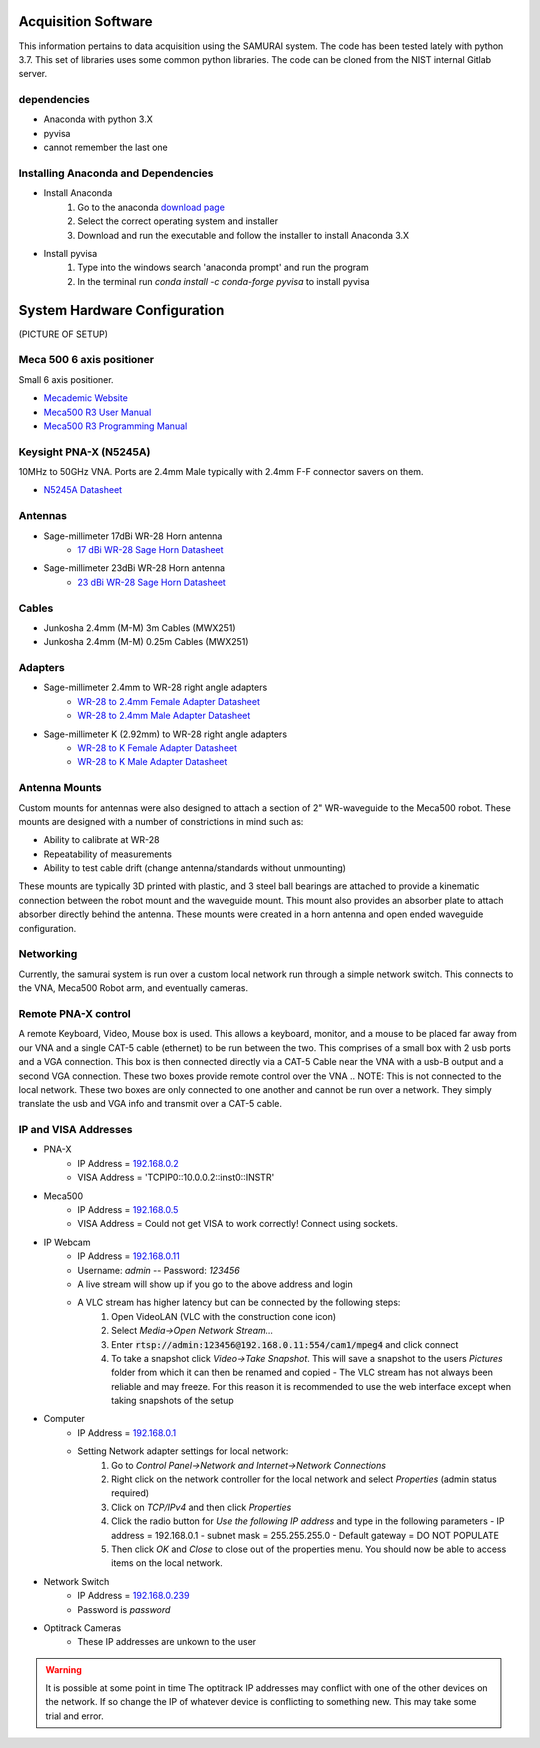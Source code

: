 
Acquisition Software
=====================

This information pertains to data acquisition using the SAMURAI system. The code has been tested lately with python 3.7. 
This set of libraries uses some common python libraries. The code can be cloned from the NIST internal Gitlab server.

dependencies
------------------

- Anaconda with python 3.X
- pyvisa
- cannot remember the last one

Installing Anaconda and Dependencies
--------------------------------------

- Install Anaconda
    1. Go to the anaconda `download page <https://www.anaconda.com/distribution/#download-section>`_
    2. Select the correct operating system and installer
    3. Download and run the executable and follow the installer to install Anaconda 3.X
- Install pyvisa
    1. Type into the windows search 'anaconda prompt' and run the program
    2. In the terminal run `conda install -c conda-forge pyvisa` to install pyvisa

.. _hardware-config:

System Hardware Configuration
==============================

(PICTURE OF SETUP)

Meca 500 6 axis positioner
-------------------------------

Small 6 axis positioner.

- `Mecademic Website <https://www.mecademic.com/products/Meca500-small-robot-arm>`_
- `Meca500 R3 User Manual <https://www.mecademic.com/Documentation/Meca500-R3-User-Manual.pdf>`_
- `Meca500 R3 Programming Manual <https://www.mecademic.com/Documentation/Meca500-R3-Programming-Manual.pdf>`_

Keysight PNA-X (N5245A)
----------------------------

10MHz to 50GHz VNA. Ports are 2.4mm Male typically with 2.4mm F-F connector savers on them.

- `N5245A Datasheet <https://literature.cdn.keysight.com/litweb/pdf/N5245-90008.pdf>`_

Antennas
--------------

- Sage-millimeter 17dBi WR-28 Horn antenna  
   - `17 dBi WR-28 Sage Horn Datasheet <https://www.sagemillimeter.com/content/datasheets/SAR-1725-28-S2.pdf>`_

- Sage-millimeter 23dBi WR-28 Horn antenna  
   - `23 dBi WR-28 Sage Horn Datasheet <https://www.sagemillimeter.com/content/datasheets/SAR-2309-28-S2.pdf>`_


Cables
------------

- Junkosha 2.4mm (M-M) 3m Cables (MWX251)
- Junkosha 2.4mm (M-M) 0.25m Cables (MWX251)

.. seealso:: http://www.junkosha.co.jp/english/products/cable/c03.html

Adapters
-------------

- Sage-millimeter 2.4mm to WR-28 right angle adapters
   - `WR-28 to 2.4mm Female Adapter Datasheet <https://www.sagemillimeter.com/content/datasheets/SWC-282F-R1.pdf>`_
   - `WR-28 to 2.4mm Male Adapter Datasheet <https://www.sagemillimeter.com/content/datasheets/SWC-282M-R1.pdf>`_

- Sage-millimeter K (2.92mm) to WR-28 right angle adapters
   - `WR-28 to K Female Adapter Datasheet <https://www.sagemillimeter.com/content/datasheets/SWC-28KF-R1.pdf>`_
   - `WR-28 to K Male Adapter Datasheet <https://www.sagemillimeter.com/content/datasheets/SWC-28KM-R1.pdf>`_

Antenna Mounts
-------------------------

Custom mounts for antennas were also designed to attach a section of 2" WR-waveguide to the Meca500 robot. These mounts are designed with a number
of constrictions in mind such as:

- Ability to calibrate at WR-28
- Repeatability of measurements
- Ability to test cable drift (change antenna/standards without unmounting)

These mounts are typically 3D printed with plastic, and 3 steel ball bearings are attached to provide a kinematic connection between the robot 
mount and the waveguide mount. This mount also provides an absorber plate to attach absorber directly behind the antenna. These mounts were 
created in a horn antenna and open ended waveguide configuration.

Networking
--------------

Currently, the samurai system is run over a custom local network run through a simple network switch. This connects to the VNA, Meca500 Robot arm, and eventually cameras.

Remote PNA-X control
------------------------

A remote Keyboard, Video, Mouse box is used. This allows a keyboard, monitor, and a mouse to be placed far away from our VNA and a single CAT-5 cable (ethernet) to be run between the two. This comprises of a small box with 2 usb ports and a VGA connection. This box is then connected directly via a CAT-5 Cable near the VNA with a usb-B output and a second VGA connection. These two boxes provide remote control over the VNA
.. NOTE: This is not connected to the local network. These two boxes are only connected to one another and cannot be run over a network. They simply translate the usb and VGA info and transmit over a CAT-5 cable.

IP and VISA Addresses
------------------------

- PNA-X 
   - IP Address   = `192.168.0.2 <http://192.168.0.2>`_
   - VISA Address = 'TCPIP0::10.0.0.2::inst0::INSTR'

- Meca500
   - IP Address   = `192.168.0.5 <http://192.168.0.5>`_ 
   - VISA Address = Could not get VISA to work correctly! Connect using sockets.

- IP Webcam 
   - IP Address   = `192.168.0.11 <http://192.168.0.11>`_ 
   - Username: `admin` -- Password: `123456`
   - A live stream will show up if you go to the above address and login
   - A VLC stream has higher latency but can be connected by the following steps:
      #. Open VideoLAN (VLC with the construction cone icon)
      #. Select `Media->Open Network Stream...`
      #. Enter :code:`rtsp://admin:123456@192.168.0.11:554/cam1/mpeg4` and click connect
      #. To take a snapshot click `Video->Take Snapshot`. This will save a snapshot to the users `Pictures` folder from which it can then be renamed and copied
         - The VLC stream has not always been reliable and may freeze. For this reason it is recommended to use the web interface except when taking snapshots of the setup

- Computer 
   - IP Address   = `192.168.0.1 <http://192.168.0.1>`_ 
   - Setting Network adapter settings for local network:
      #. Go to `Control Panel->Network and Internet->Network Connections`
      #. Right click on the network controller for the local network and select `Properties` (admin status required)
      #. Click on `TCP/IPv4` and then click `Properties`
      #. Click the radio button for `Use the following IP address` and type in the following parameters
         - IP address = 192.168.0.1
         - subnet mask = 255.255.255.0
         - Default gateway = DO NOT POPULATE
      #. Then click `OK` and `Close` to close out of the properties menu. You should now be able to access items on the local network.
- Network Switch
   - IP Address   = `192.168.0.239 <http://192.168.0.239>`_ 
   - Password is `password` 

- Optitrack Cameras
   - These IP addresses are unkown to the user

.. warning:: It is possible at some point in time The optitrack IP addresses may conflict with one of the other devices on the network. 
	If so change the IP of whatever device is conflicting to something new. This may take some trial and error.

